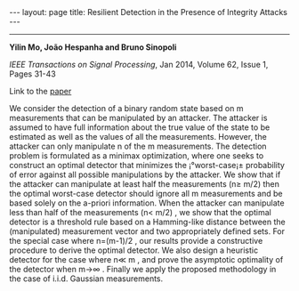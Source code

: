 #+OPTIONS:   H:4 num:nil toc:nil author:nil timestamp:nil tex:t 
#+BEGIN_HTML
---
layout: page
title: Resilient Detection in the Presence of Integrity Attacks
---
#+END_HTML
--------------------------------

*Yilin Mo, Jo\atilde{}o Hespanha and Bruno Sinopoli*

/IEEE Transactions on Signal Processing/, Jan 2014, Volume 62, Issue 1, Pages 31-43

Link to the [[../../../public/papers/j2011securedetection.pdf][paper]]

We consider the detection of a binary random state based on  m measurements that can be manipulated by an attacker. The attacker is assumed to have full information about the true value of the state to be estimated as well as the values of all the measurements. However, the attacker can only manipulate  n of the  m measurements. The detection problem is formulated as a minimax optimization, where one seeks to construct an optimal detector that minimizes the ¡°worst-case¡± probability of error against all possible manipulations by the attacker. We show that if the attacker can manipulate at least half the measurements  (n\geq m/2) then the optimal worst-case detector should ignore all  m measurements and be based solely on the a-priori information. When the attacker can manipulate less than half of the measurements  (n< m/2) , we show that the optimal detector is a threshold rule based on a Hamming-like distance between the (manipulated) measurement vector and two appropriately defined sets. For the special case where  n=(m-1)/2 , our results provide a constructive procedure to derive the optimal detector. We also design a heuristic detector for the case where  n\ll m , and prove the asymptotic optimality of the detector when  m\rightarrow\infty  . Finally we apply the proposed methodology in the case of i.i.d. Gaussian measurements.
